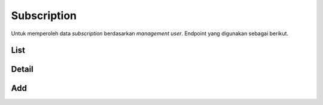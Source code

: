 Subscription
++++++++++++

Untuk memperoleh data *subscription* berdasarkan *management user*. Endpoint yang digunakan sebagai berikut.

List
====

.. http:get:: /user-management/subscriptions/

    Mengembalikan data *Subscription* dari *user management*.

    .. list-table:: 
      :widths: 15 80
      :header-rows: 1

      * - Parameter
        - Deskripsi
      * - search
        - Istilah pencarian
      * - ordering
        - Nilai yang memesan hasil.
      * - page
        - Nomor halaman dalam kumpulan hasil paginasi.
      * - page_size
        - Jumlah hasil halaman yang dikembalikan per halaman.

    **Contoh Response**:

    .. sourcecode:: json

        {
            "count": 0,
            "next": "string",
            "previous": "string",
            "results": [
                {
                    "id": "3fa85f64-5717-4562-b3fc-2c963f66afa6",
                    "email": "user@example.com",
                    "first_name": "string",
                    "last_name": "string",
                    "last_login": "2022-12-28T09:03:58.134Z",
                    "date_joined": "2022-12-28T09:03:58.134Z",
                    "profile": {
                        "phone": "2138036043",
                        "photo": "string",
                        "photo_url": "string",
                        "category": {
                            "id": 0,
                            "name": "string"
                        },
                        "category_id": 0
                    },
                    "user": 0,
                    "group": 0,
                    "product": 0,
                    "plan": 0,
                    "period_start": "2022-12-28T09:03:58.134Z",
                    "period_end": "2022-12-28T09:03:58.134Z",
                    "price": 0,
                    "tax_aggregate": 0
                }
            ]
        }

Detail
======

.. http:get:: /user-management/subscriptions/(int:id)/

    Mengembalikan detail *Subscription* yang tersedia berdasarkan ``id``.

    **Penjelasan Parameter URL**

    .. list-table:: 
      :widths: 15 80
      :header-rows: 1

      * - Parameter
        - Deskripsi
      * - id
        - ID yang memiliki nilai *unique integer* untuk mengidentifikasi *Subscription Plan*

    **Contoh Response**:

    .. sourcecode:: json

        {
            "id": "3fa85f64-5717-4562-b3fc-2c963f66afa6",
            "email": "user@example.com",
            "first_name": "string",
            "last_name": "string",
            "last_login": "2022-12-28T09:13:47.801Z",
            "date_joined": "2022-12-28T09:13:47.801Z",
            "profile": {
                "phone": "23256219304442",
                "photo": "string",
                "photo_url": "string",
                "category": {
                    "id": 0,
                    "name": "string"
                },
                "category_id": 0
            },
            "user": 0,
            "group": 0,
            "product": 0,
            "plan": 0,
            "period_start": "2022-12-28T09:13:47.801Z",
            "period_end": "2022-12-28T09:13:47.801Z",
            "price": 0,
            "tax_aggregate": 0
        }

Add
===

.. http:post:: /user-management/subscriptions/

    Menambahkan data *subscription* pada *management user*.

    **Contoh Response**:

    .. sourcecode:: json

        {
            "id": "3fa85f64-5717-4562-b3fc-2c963f66afa6",
            "email": "user@example.com",
            "first_name": "string",
            "last_name": "string",
            "last_login": "2022-12-28T09:16:25.583Z",
            "date_joined": "2022-12-28T09:16:25.583Z",
            "profile": {
                "phone": "18648137314",
                "photo": "string",
                "photo_url": "string",
                "category": {
                    "id": 0,
                    "name": "string"
                },
                "category_id": 0
            },
            "user": 0,
            "group": 0,
            "product": 0,
            "plan": 0,
            "period_start": "2022-12-28T09:16:25.583Z",
            "period_end": "2022-12-28T09:16:25.583Z",
            "price": 0,
            "tax_aggregate": 0
        }